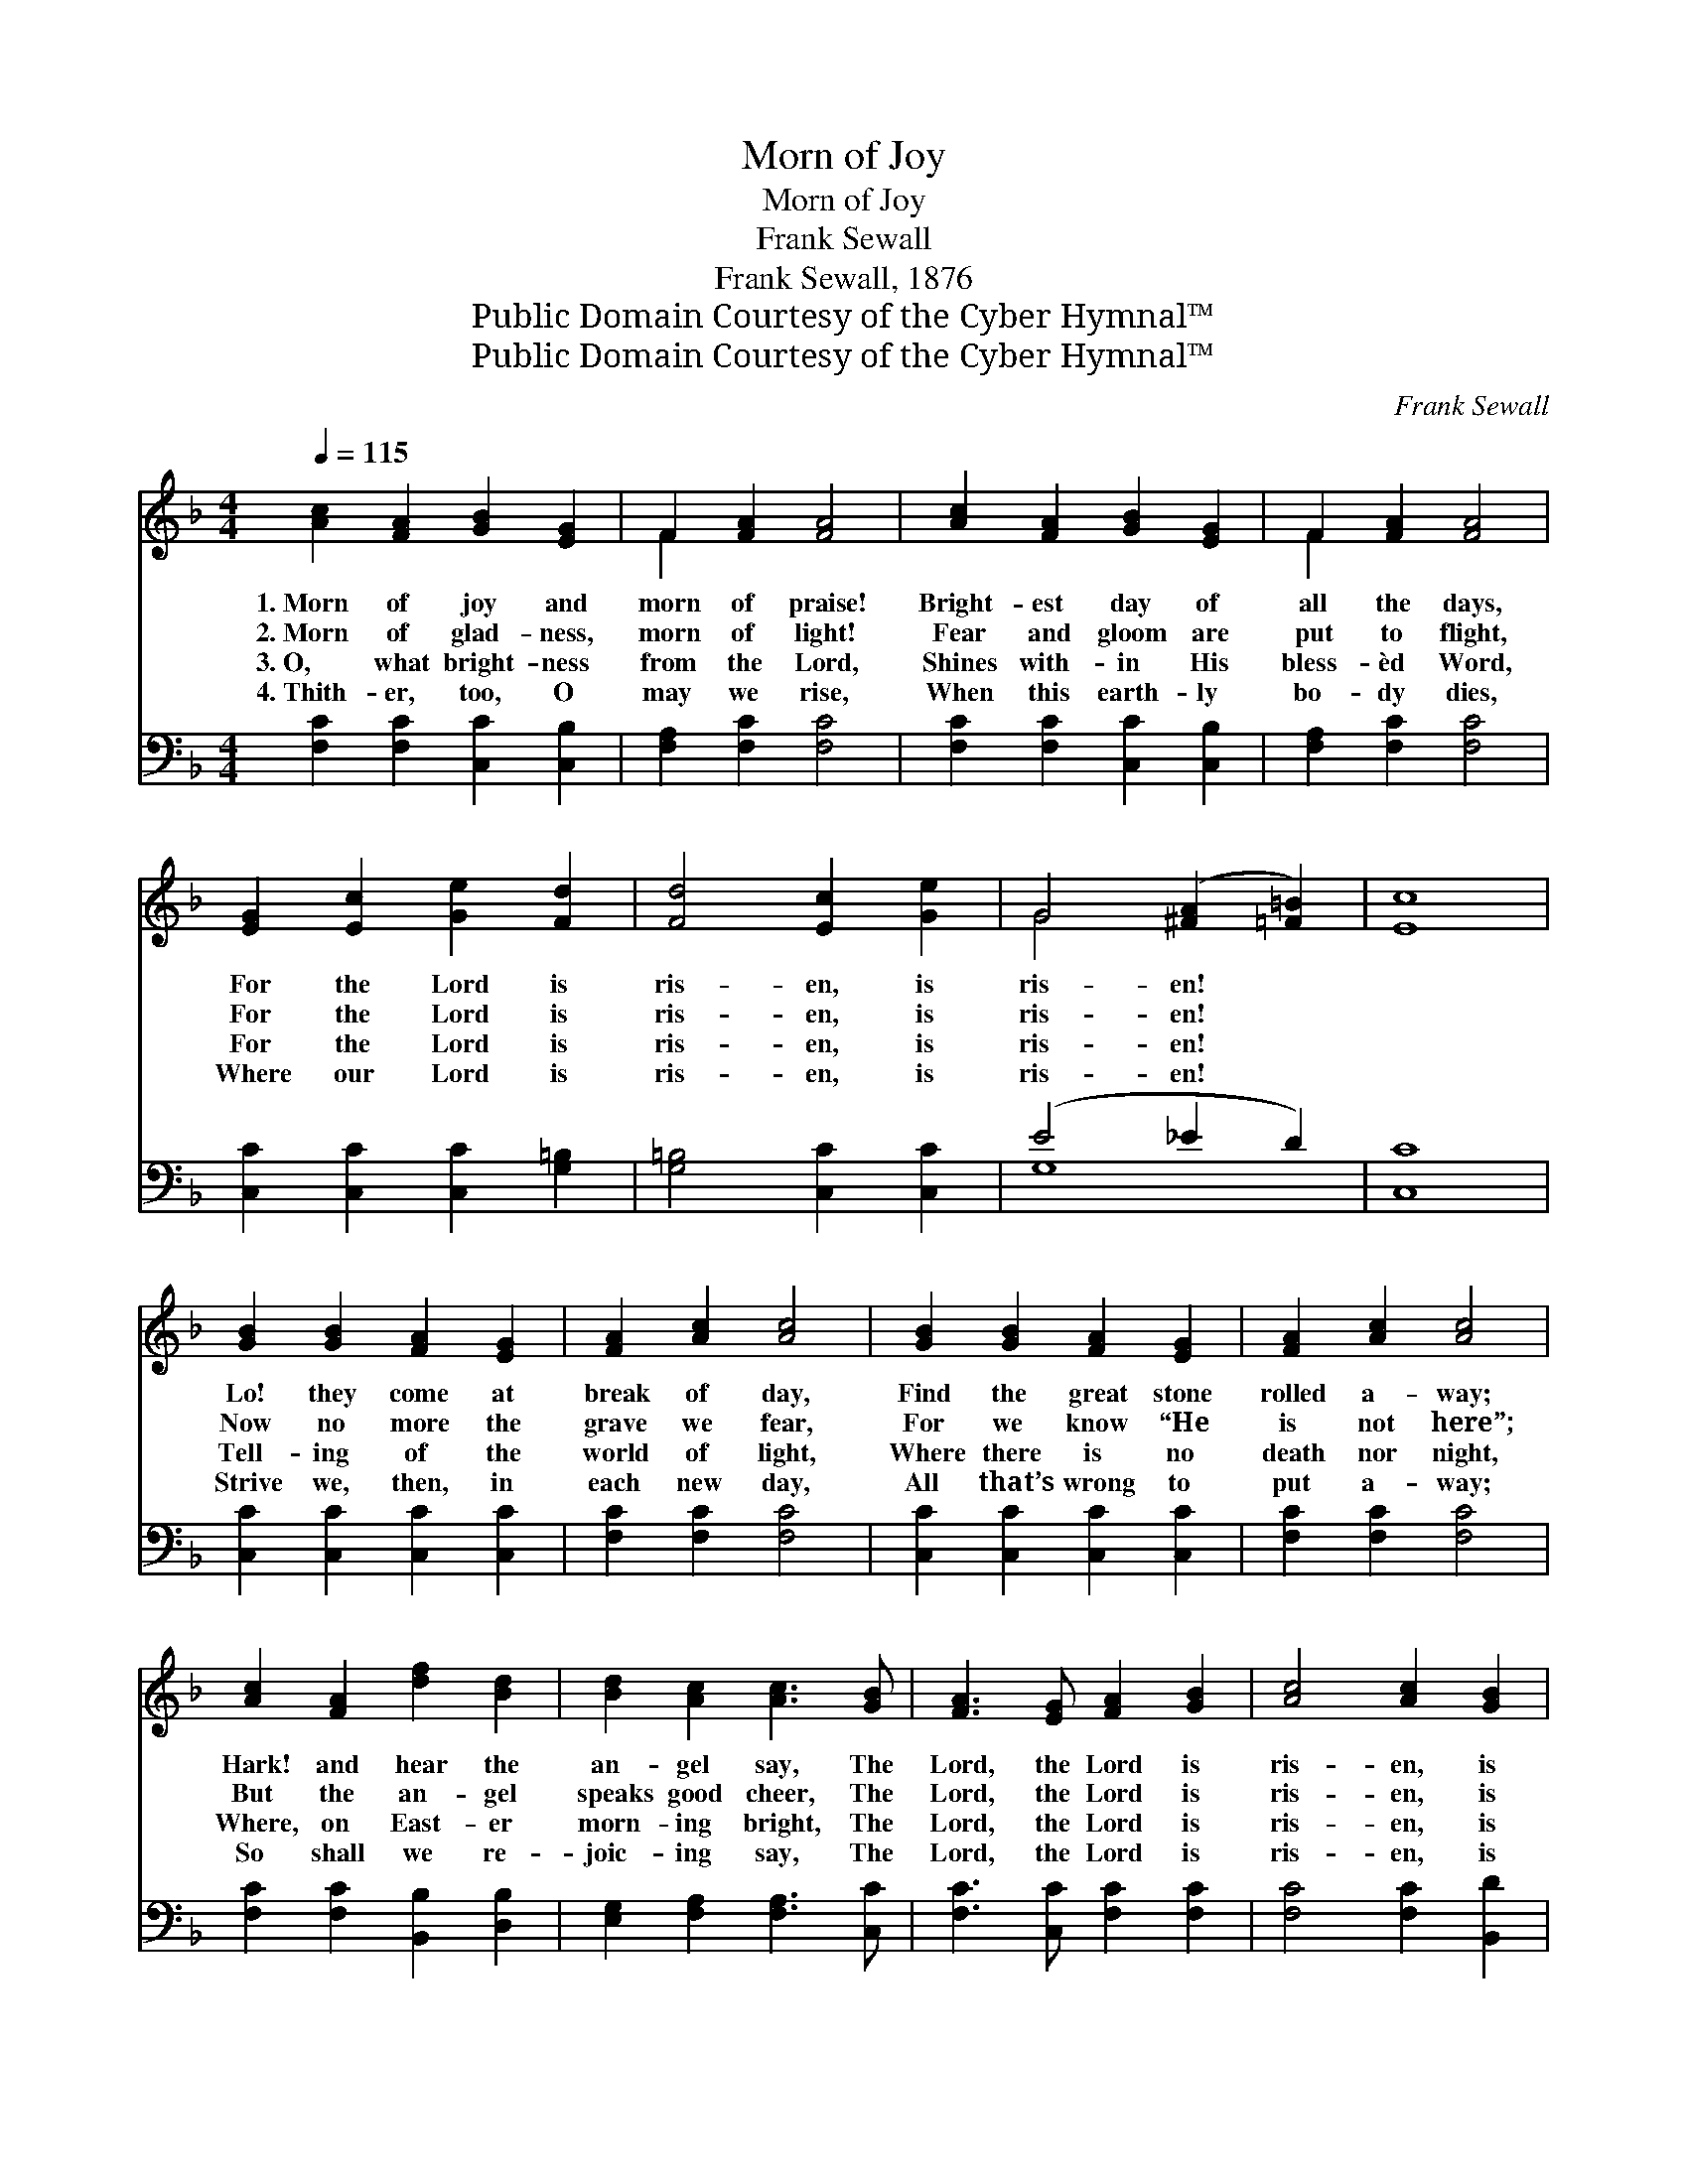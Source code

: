 X:1
T:Morn of Joy
T:Morn of Joy
T:Frank Sewall
T:Frank Sewall, 1876
T:Public Domain Courtesy of the Cyber Hymnal™
T:Public Domain Courtesy of the Cyber Hymnal™
C:Frank Sewall
Z:Public Domain
Z:Courtesy of the Cyber Hymnal™
%%score ( 1 2 ) ( 3 4 )
L:1/8
Q:1/4=115
M:4/4
K:F
V:1 treble 
V:2 treble 
V:3 bass 
V:4 bass 
V:1
 [Ac]2 [FA]2 [GB]2 [EG]2 | F2 [FA]2 [FA]4 | [Ac]2 [FA]2 [GB]2 [EG]2 | F2 [FA]2 [FA]4 | %4
w: 1.~Morn of joy and|morn of praise!|Bright- est day of|all the days,|
w: 2.~Morn of glad- ness,|morn of light!|Fear and gloom are|put to flight,|
w: 3.~O, what bright- ness|from the Lord,|Shines with- in His|bless- èd Word,|
w: 4.~Thith- er, too, O|may we rise,|When this earth- ly|bo- dy dies,|
 [EG]2 [Ec]2 [Ge]2 [Fd]2 | [Fd]4 [Ec]2 [Ge]2 | G4 ([^FA]2 [=F=B]2) | [Ec]8 | %8
w: For the Lord is|ris- en, is|ris- en! *||
w: For the Lord is|ris- en, is|ris- en! *||
w: For the Lord is|ris- en, is|ris- en! *||
w: Where our Lord is|ris- en, is|ris- en! *||
 [GB]2 [GB]2 [FA]2 [EG]2 | [FA]2 [Ac]2 [Ac]4 | [GB]2 [GB]2 [FA]2 [EG]2 | [FA]2 [Ac]2 [Ac]4 | %12
w: Lo! they come at|break of day,|Find the great stone|rolled a- way;|
w: Now no more the|grave we fear,|For we know “He|is not here”;|
w: Tell- ing of the|world of light,|Where there is no|death nor night,|
w: Strive we, then, in|each new day,|All that’s wrong to|put a- way;|
 [Ac]2 [FA]2 [df]2 [Bd]2 | [Bd]2 [Ac]2 [Ac]3 [GB] | [FA]3 [EG] [FA]2 [GB]2 | [Ac]4 [Ac]2 [GB]2 | %16
w: Hark! and hear the|an- gel say, The|Lord, the Lord is|ris- en, is|
w: But the an- gel|speaks good cheer, The|Lord, the Lord is|ris- en, is|
w: Where, on East- er|morn- ing bright, The|Lord, the Lord is|ris- en, is|
w: So shall we re-|joic- ing say, The|Lord, the Lord is|ris- en, is|
 ([FA]4 [EG]4 | [FA]8) | [Ac]4 ||"^Refrain" [FA]2 [GB]2 | ([Ac]3 [Bd]) [Ac]4 | %21
w: ri- *||sen.|||
w: ris- *||en.|Al- le-|lu- * ia!|
w: ris- *||en.|||
w: ris- *||en.|||
 [GB]4 ([EG]2 [FA]2) | ([Ac]3 [GB]) [FA]4 | [Ac]4 ([FA]2 [GB]2) | ([Ac]3 [Bd]) [Ac]2 FF | %25
w: ||||
w: Al- le- *|lu- * ia!|Al- le- *|lu- * ia! Al- le-|
w: ||||
w: ||||
 ([FB]4 [EG]4) | F8 |] %27
w: ||
w: lu- *|ia!|
w: ||
w: ||
V:2
 x8 | F2 x6 | x8 | F2 x6 | x8 | x8 | G4 x4 | x8 | x8 | x8 | x8 | x8 | x8 | x8 | x8 | x8 | x8 | x8 | %18
 x4 || x4 | x8 | x8 | x8 | x8 | x8 | x8 | F8 |] %27
V:3
 [F,C]2 [F,C]2 [C,C]2 [C,B,]2 | [F,A,]2 [F,C]2 [F,C]4 | [F,C]2 [F,C]2 [C,C]2 [C,B,]2 | %3
 [F,A,]2 [F,C]2 [F,C]4 | [C,C]2 [C,C]2 [C,C]2 [G,=B,]2 | [G,=B,]4 [C,C]2 [C,C]2 | (E4 _E2 D2) | %7
 [C,C]8 | [C,C]2 [C,C]2 [C,C]2 [C,C]2 | [F,C]2 [F,C]2 [F,C]4 | [C,C]2 [C,C]2 [C,C]2 [C,C]2 | %11
 [F,C]2 [F,C]2 [F,C]4 | [F,C]2 [F,C]2 [B,,B,]2 [D,B,]2 | [E,G,]2 [F,A,]2 [F,A,]3 [C,C] | %14
 [F,C]3 [C,C] [F,C]2 [F,C]2 | [F,C]4 [F,C]2 [B,,D]2 | ([C,C]8 | [F,C]8) | [F,C]4 || [F,C]4 | %20
 [F,C]4 [F,C]4 | [C,C]4 [C,C]4 | [E,C]4 [F,C]4 | [F,C]4 [F,C]4 | [F,C]4 [F,C]2 [D,D][D,D] | %25
 ([B,,D]4 C3 B,) | [F,A,]8 |] %27
V:4
 x8 | x8 | x8 | x8 | x8 | x8 | G,8 | x8 | x8 | x8 | x8 | x8 | x8 | x8 | x8 | x8 | x8 | x8 | x4 || %19
 x4 | x8 | x8 | x8 | x8 | x8 | x4 C,4 | x8 |] %27

